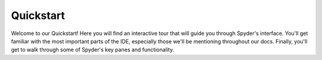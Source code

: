##########
Quickstart
##########

Welcome to our Quickstart!
Here you will find an interactive tour that will guide you through Spyder's interface.
You'll get familiar with the most important parts of the IDE, especially those we'll be mentioning throughout our docs.
Finally, you'll get to walk through some of Spyder's key panes and functionality.

.. raw:: html

   <div class="interactive-tour-container">
      <img id="tour-default-layout-main" class="tour-screenshot tour-screenshot-active" src="_static/images/tour/default-layout-main.png">
      <img id="tour-options-menu" class="tour-screenshot" src="_static/images/tour/options-menu.png">
      <img id="tour-context-menu" class="tour-screenshot" src="_static/images/tour/context-menu.png">
      <img id="tour-variable-explorer" class="tour-screenshot" src="_static/images/tour/variable-explorer.png">
      <img id="tour-plots" class="tour-screenshot" src="_static/images/tour/plots.png">
      <img id="tour-files" class="tour-screenshot" src="_static/images/tour/files.png">
      <img id="tour-find" class="tour-screenshot" src="_static/images/tour/find.png">
      <img id="tour-profiler" class="tour-screenshot" src="_static/images/tour/profiler.png">
      <img id="tour-code-analysis" class="tour-screenshot" src="_static/images/tour/code-analysis.png">

      <svg class="tour-overlay" viewBox="0 0 1280 720">
        <rect id="introduction-rect" class="highlight-rect tour-default-layout-main" x="2.5" y="2.5" width="1275.5" height="715" />
        <rect id="toolbar-rect" class="highlight-rect tour-default-layout-main" x="2.5" y="2.5" width="1275.5" height="45" />
        <rect id="statusbar-rect" class="highlight-rect tour-default-layout-main" x="2.5" y="695" width="1275.5" height="23" />
        <rect id="options-menu-rect" class="highlight-rect tour-options-menu" x="595" y="76" width="245" height="490" />
        <rect id="context-menu-rect" class="highlight-rect tour-context-menu" x="82" y="128" width="276" height="510" />
        <rect id="editor-rect" class="highlight-rect tour-default-layout-main" x="2.5" y="45" width="635" height="653" />
        <rect id="console-rect" class="highlight-rect tour-default-layout-main" x="640" y="370" width="638" height="327" />
        <rect id="help-rect" class="highlight-rect tour-default-layout-main" x="640" y="48" width="638" height="322" />
        <rect id="variable-explorer-rect" class="highlight-rect tour-variable-explorer" x="640" y="48" width="638" height="322" />
        <rect id="plots-rect" class="highlight-rect tour-plots" x="640" y="48" width="638" height="322" />
        <rect id="files-rect" class="highlight-rect tour-files" x="640" y="48" width="638" height="322" />
        <rect id="find-rect" class="highlight-rect tour-find" x="640" y="48" width="638" height="322" />
        <rect id="profiler-rect" class="highlight-rect tour-profiler" x="640" y="48" width="638" height="322" />
        <rect id="code-analysis-rect" class="highlight-rect tour-code-analysis" x="640" y="48" width="638" height="322" />
      </svg>
   </div>
   <input id="quickstart-tour-start" type="button" value="Restart Tour" />
